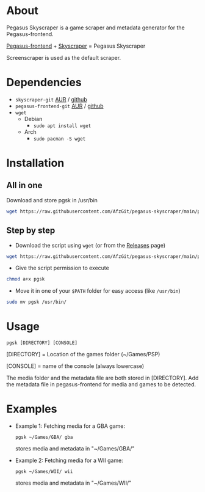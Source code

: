 * About
Pegasus Skyscraper is a game scraper and metadata generator for the Pegasus-frontend.

[[https://github.com/mmatyas/pegasus-frontend][Pegasus-frontend]] + [[https://github.com/muldjord/skyscraper][Skyscraper]] = Pegasus Skyscraper

Screenscraper is used as the default scraper.
* Dependencies
+ =skyscraper-git= [[https://aur.archlinux.org/packages/skyscraper-git][AUR]] / [[https://github.com/muldjord/skyscraper][github]]
+ =pegasus-frontend-git= [[https://aur.archlinux.org/packages/pegasus-frontend-git][AUR]] / [[https://github.com/mmatyas/pegasus-frontend][github]]
+ =wget=
  - Debian
    - =sudo apt install wget=
  - Arch
    - =sudo pacman -S wget=
* Installation
** All in one
Download and store pgsk in /usr/bin
#+BEGIN_SRC bash
wget https://raw.githubusercontent.com/AfzGit/pegasus-skyscraper/main/pgsk && chmod a+x pgsk && sudo mv pgsk /usr/bin/
#+END_SRC
** Step by step
- Download the script using =wget= (or from the [[https://github.com/AfzGit/pegasus-skyscraper/releases/tag/Latest][Releases]] page)
#+BEGIN_SRC bash
wget https://raw.githubusercontent.com/AfzGit/pegasus-skyscraper/main/pgsk
#+END_SRC

- Give the script permission to execute
#+BEGIN_SRC bash
chmod a+x pgsk
#+END_SRC

- Move it in one of your =$PATH= folder for easy access (like =/usr/bin=)
#+BEGIN_SRC bash
sudo mv pgsk /usr/bin/
#+END_SRC
* Usage
=pgsk [DIRECTORY] [CONSOLE]=

[DIRECTORY] = Location of the games folder (~/Games/PSP)

[CONSOLE] = name of the console (always lowercase)

The media folder and the metadata file are both stored in [DIRECTORY]. Add the metadata file in pegasus-frontend for media and games to be detected.
* Examples
- Example 1:
  Fetching media for a GBA game:

  =pgsk ~/Games/GBA/ gba=

  stores media and metadata in "~/Games/GBA/"
- Example 2:
  Fetching media for a WII game:

  =pgsk ~/Games/WII/ wii=

  stores media and metadata in "~/Games/WII/"
